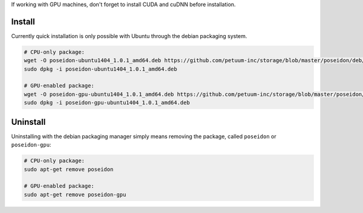 
If working with GPU machines, don't forget to install CUDA and cuDNN before installation.

Install
-------

Currently quick installation is only possible with Ubuntu through the debian packaging system.

.. code:: bash

    # CPU-only package:    
    wget -O poseidon-ubuntu1404_1.0.1_amd64.deb https://github.com/petuum-inc/storage/blob/master/poseidon/deb/ubuntu/cpu/poseidon-ubuntu1404_1.0.1_amd64.deb?raw=true
    sudo dpkg -i poseidon-ubuntu1404_1.0.1_amd64.deb 

    # GPU-enabled package:
    wget -O poseidon-gpu-ubuntu1404_1.0.1_amd64.deb https://github.com/petuum-inc/storage/blob/master/poseidon/deb/ubuntu/gpu/poseidon-gpu-ubuntu1404_1.0.1_amd64.deb?raw=true
    sudo dpkg -i poseidon-gpu-ubuntu1404_1.0.1_amd64.deb

Uninstall
---------

Uninstalling with the debian packaging manager simply means removing the package, called ``poseidon`` or ``poseidon-gpu``:

.. code:: bash

    # CPU-only package:
    sudo apt-get remove poseidon
    
    # GPU-enabled package:
    sudo apt-get remove poseidon-gpu

